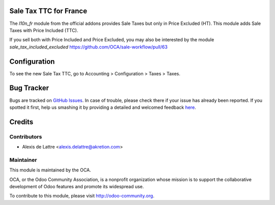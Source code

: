 Sale Tax TTC for France
=======================

The *l10n_fr* module from the official addons provides Sale Taxes but only in Price Excluded (HT). This module adds Sale Taxes with Price Included (TTC).

If you sell both with Price Included and Price Excluded, you may also be interested by the module *sale_tax_included_excluded* https://github.com/OCA/sale-workflow/pull/63

Configuration
=============

To see the new Sale Tax TTC, go to Accounting > Configuration > Taxes > Taxes.


Bug Tracker
===========

Bugs are tracked on `GitHub Issues <https://github.com/OCA/l10n-france/issues>`_.
In case of trouble, please check there if your issue has already been reported.
If you spotted it first, help us smashing it by providing a detailed and welcomed feedback
`here <https://github.com/OCA/l10n-france/issues/new?body=module:%20l10n_fr_tax_sale_ttc%0Aversion:%208.0%0A%0A**Steps%20to%20reproduce**%0A-%20...%0A%0A**Current%20behavior**%0A%0A**Expected%20behavior**>`_.


Credits
=======

Contributors
------------

* Alexis de Lattre <alexis.delattre@akretion.com>

Maintainer
----------

.. image:: http://odoo-community.org/logo.png
   :alt: Odoo Community Association
   :target: http://odoo-community.org

This module is maintained by the OCA.

OCA, or the Odoo Community Association, is a nonprofit organization whose mission is to support the collaborative development of Odoo features and promote its widespread use.

To contribute to this module, please visit http://odoo-community.org.


